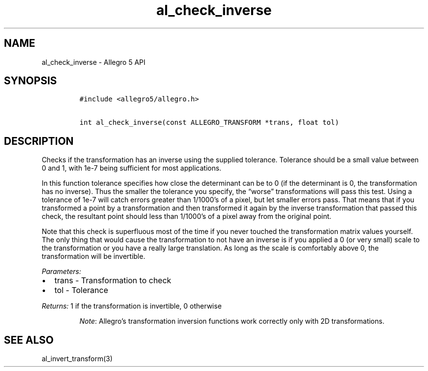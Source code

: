 .\" Automatically generated by Pandoc 3.1.3
.\"
.\" Define V font for inline verbatim, using C font in formats
.\" that render this, and otherwise B font.
.ie "\f[CB]x\f[]"x" \{\
. ftr V B
. ftr VI BI
. ftr VB B
. ftr VBI BI
.\}
.el \{\
. ftr V CR
. ftr VI CI
. ftr VB CB
. ftr VBI CBI
.\}
.TH "al_check_inverse" "3" "" "Allegro reference manual" ""
.hy
.SH NAME
.PP
al_check_inverse - Allegro 5 API
.SH SYNOPSIS
.IP
.nf
\f[C]
#include <allegro5/allegro.h>

int al_check_inverse(const ALLEGRO_TRANSFORM *trans, float tol)
\f[R]
.fi
.SH DESCRIPTION
.PP
Checks if the transformation has an inverse using the supplied
tolerance.
Tolerance should be a small value between 0 and 1, with 1e-7 being
sufficient for most applications.
.PP
In this function tolerance specifies how close the determinant can be to
0 (if the determinant is 0, the transformation has no inverse).
Thus the smaller the tolerance you specify, the \[lq]worse\[rq]
transformations will pass this test.
Using a tolerance of 1e-7 will catch errors greater than 1/1000\[cq]s of
a pixel, but let smaller errors pass.
That means that if you transformed a point by a transformation and then
transformed it again by the inverse transformation that passed this
check, the resultant point should less than 1/1000\[cq]s of a pixel away
from the original point.
.PP
Note that this check is superfluous most of the time if you never
touched the transformation matrix values yourself.
The only thing that would cause the transformation to not have an
inverse is if you applied a 0 (or very small) scale to the
transformation or you have a really large translation.
As long as the scale is comfortably above 0, the transformation will be
invertible.
.PP
\f[I]Parameters:\f[R]
.IP \[bu] 2
trans - Transformation to check
.IP \[bu] 2
tol - Tolerance
.PP
\f[I]Returns:\f[R] 1 if the transformation is invertible, 0 otherwise
.RS
.PP
\f[I]Note\f[R]: Allegro\[cq]s transformation inversion functions work
correctly only with 2D transformations.
.RE
.SH SEE ALSO
.PP
al_invert_transform(3)
